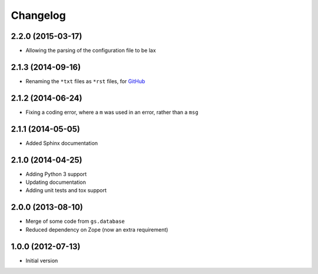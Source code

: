 Changelog
=========

2.2.0 (2015-03-17)
------------------

* Allowing the parsing of the configuration file to be lax

2.1.3 (2014-09-16)
------------------

* Renaming the ``*txt`` files as ``*rst`` files, for GitHub_

.. _GitHub: https://github.com/groupserver/gs.config

2.1.2 (2014-06-24)
------------------

* Fixing a coding error, where a ``m`` was used in an error,
  rather than a ``msg``

2.1.1 (2014-05-05)
------------------

* Added Sphinx documentation

2.1.0 (2014-04-25)
------------------

* Adding Python 3 support
* Updating documentation
* Adding unit tests and tox support

2.0.0 (2013-08-10)
------------------

* Merge of some code from ``gs.database``
* Reduced dependency on Zope (now an extra requirement)

1.0.0 (2012-07-13)
------------------

* Initial version
